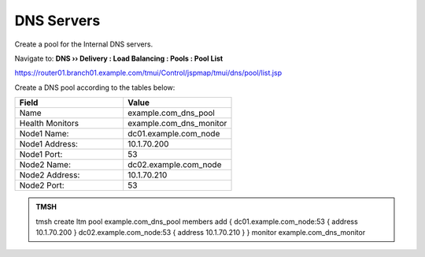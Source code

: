 DNS Servers
################################

Create a pool for the Internal DNS servers.

Navigate to: **DNS  ››  Delivery : Load Balancing : Pools : Pool List**

.. image:: /_static/class2/router01_create_dns_pool_flyout.png

https://router01.branch01.example.com/tmui/Control/jspmap/tmui/dns/pool/list.jsp

Create a DNS pool according to the tables below:

.. csv-table::
   :header: "Field", "Value"
   :widths: 15, 15

   "Name", "example.com_dns_pool"
   "Health Monitors", "example.com_dns_monitor"
   "Node1 Name:", "dc01.example.com_node"
   "Node1 Address:", "10.1.70.200"
   "Node1 Port:", "53"
   "Node2 Name:", "dc02.example.com_node"
   "Node2 Address:", "10.1.70.210"
   "Node2 Port:", "53"

.. image:: /_static/class2/router01_create_dns_pool_properties.png

.. admonition:: TMSH

   tmsh create ltm pool example.com_dns_pool members add { dc01.example.com_node:53 { address 10.1.70.200 } dc02.example.com_node:53 { address 10.1.70.210 } } monitor example.com_dns_monitor


